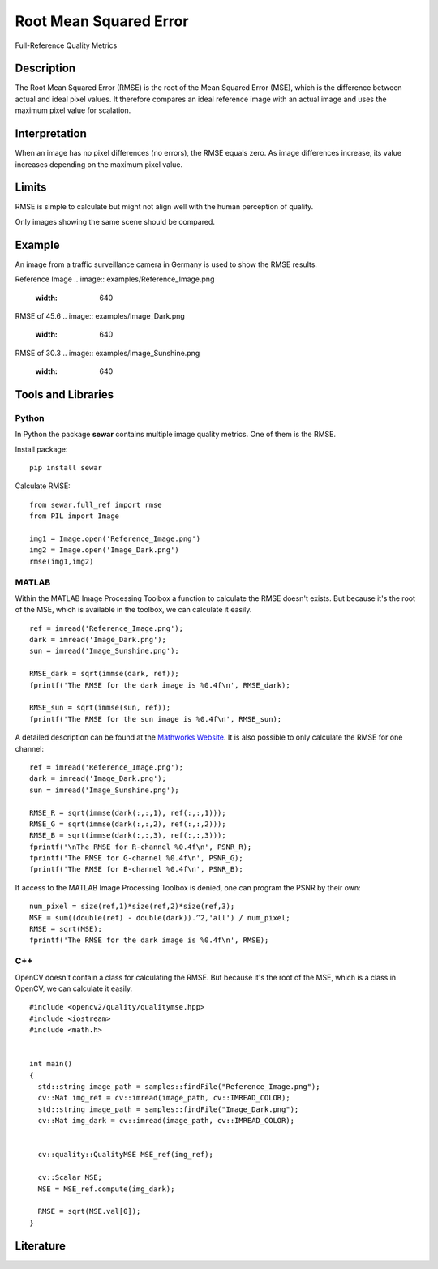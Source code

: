####################################
Root Mean Squared Error
####################################

Full-Reference Quality Metrics

*********
Description
*********

The Root Mean Squared Error (RMSE) is the root of the Mean Squared Error (MSE), which is the difference between actual and ideal pixel values. It therefore compares an ideal reference image with an actual image and uses the maximum pixel value for scalation.

******************
Interpretation
******************

When an image has no pixel differences (no errors), the RMSE equals zero. As image differences increase, its value increases depending on the maximum pixel value.

*********
Limits
*********
RMSE is simple to calculate but might not align well with the human perception of quality.

Only images showing the same scene should be compared. 

******************
Example
******************
An image from a traffic surveillance camera in Germany is used to show the RMSE results.

Reference Image
.. image:: examples/Reference_Image.png
  :width: 640
 

RMSE of 45.6
.. image:: examples/Image_Dark.png
  :width: 640
  

RMSE of 30.3
.. image:: examples/Image_Sunshine.png
  :width: 640

********************
Tools and Libraries
********************

Python
=========
In Python the package **sewar** contains multiple image quality metrics. One of them is the RMSE.

Install package:
:: 
  pip install sewar

Calculate RMSE:
::
  from sewar.full_ref import rmse
  from PIL import Image

  img1 = Image.open('Reference_Image.png')
  img2 = Image.open('Image_Dark.png')
  rmse(img1,img2) 
  

MATLAB
=========
Within the MATLAB Image Processing Toolbox a function to calculate the RMSE doesn't exists. But because it's the root of the MSE, which is available in the toolbox, we can calculate it easily.
::
  ref = imread('Reference_Image.png');
  dark = imread('Image_Dark.png');
  sun = imread('Image_Sunshine.png');

  RMSE_dark = sqrt(immse(dark, ref));
  fprintf('The RMSE for the dark image is %0.4f\n', RMSE_dark);

  RMSE_sun = sqrt(immse(sun, ref));
  fprintf('The RMSE for the sun image is %0.4f\n', RMSE_sun);


A detailed description can be found at the `Mathworks Website <https://de.mathworks.com/help/images/ref/mse.html>`_. It is also possible to only calculate the RMSE for one channel:
:: 
  ref = imread('Reference_Image.png');
  dark = imread('Image_Dark.png');
  sun = imread('Image_Sunshine.png');

  RMSE_R = sqrt(immse(dark(:,:,1), ref(:,:,1)));
  RMSE_G = sqrt(immse(dark(:,:,2), ref(:,:,2)));
  RMSE_B = sqrt(immse(dark(:,:,3), ref(:,:,3)));
  fprintf('\nThe RMSE for R-channel %0.4f\n', PSNR_R);
  fprintf('The RMSE for G-channel %0.4f\n', PSNR_G);
  fprintf('The RMSE for B-channel %0.4f\n', PSNR_B);
  
If access to the MATLAB Image Processing Toolbox is denied, one can program the PSNR by their own:
::
  num_pixel = size(ref,1)*size(ref,2)*size(ref,3);
  MSE = sum((double(ref) - double(dark)).^2,'all') / num_pixel;
  RMSE = sqrt(MSE);
  fprintf('The RMSE for the dark image is %0.4f\n', RMSE);

C++
=========
OpenCV doesn't contain a class for calculating the RMSE. But because it's the root of the MSE, which is a class in OpenCV, we can calculate it easily.
::
  #include <opencv2/quality/qualitymse.hpp>
  #include <iostream>
  #include <math.h>
  

  int main()
  {
    std::string image_path = samples::findFile("Reference_Image.png");
    cv::Mat img_ref = cv::imread(image_path, cv::IMREAD_COLOR);
    std::string image_path = samples::findFile("Image_Dark.png");
    cv::Mat img_dark = cv::imread(image_path, cv::IMREAD_COLOR);
  
    
    cv::quality::QualityMSE MSE_ref(img_ref);

    cv::Scalar MSE;
    MSE = MSE_ref.compute(img_dark);
    
    RMSE = sqrt(MSE.val[0]);
  }
  
********************
Literature
********************

